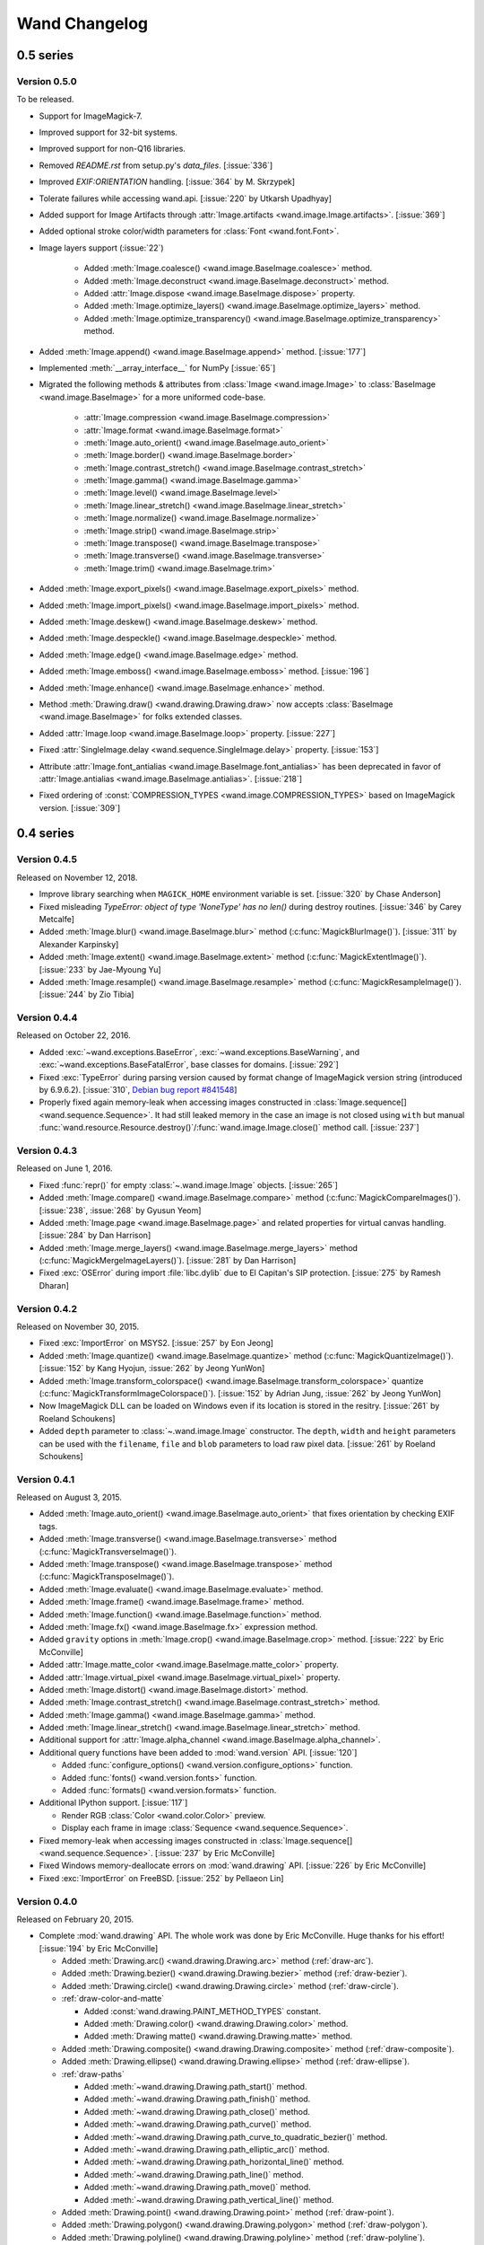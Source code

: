Wand Changelog
==============

0.5 series
~~~~~~~~~~

Version 0.5.0
-------------

To be released.

- Support for ImageMagick-7.
- Improved support for 32-bit systems.
- Improved support for non-Q16 libraries.
- Removed `README.rst` from setup.py's `data_files`. [:issue:`336`]
- Improved `EXIF:ORIENTATION` handling. [:issue:`364` by M. Skrzypek]
- Tolerate failures while accessing wand.api. [:issue:`220` by Utkarsh Upadhyay]
- Added support for Image Artifacts through :attr:`Image.artifacts <wand.image.Image.artifacts>`. [:issue:`369`]
- Added optional stroke color/width parameters for :class:`Font <wand.font.Font>`.
- Image layers support (:issue:`22`)

    - Added :meth:`Image.coalesce() <wand.image.BaseImage.coalesce>` method.
    - Added :meth:`Image.deconstruct <wand.image.BaseImage.deconstruct>` method.
    - Added :attr:`Image.dispose <wand.image.BaseImage.dispose>` property.
    - Added :meth:`Image.optimize_layers() <wand.image.BaseImage.optimize_layers>` method.
    - Added :meth:`Image.optimize_transparency() <wand.image.BaseImage.optimize_transparency>` method.

- Added :meth:`Image.append() <wand.image.BaseImage.append>` method. [:issue:`177`]
- Implemented :meth:`__array_interface__` for NumPy [:issue:`65`]
- Migrated the following methods & attributes from :class:`Image <wand.image.Image>`
  to :class:`BaseImage <wand.image.BaseImage>` for a more uniformed code-base.

    - :attr:`Image.compression <wand.image.BaseImage.compression>`
    - :attr:`Image.format <wand.image.BaseImage.format>`
    - :meth:`Image.auto_orient() <wand.image.BaseImage.auto_orient>`
    - :meth:`Image.border() <wand.image.BaseImage.border>`
    - :meth:`Image.contrast_stretch() <wand.image.BaseImage.contrast_stretch>`
    - :meth:`Image.gamma() <wand.image.BaseImage.gamma>`
    - :meth:`Image.level() <wand.image.BaseImage.level>`
    - :meth:`Image.linear_stretch() <wand.image.BaseImage.linear_stretch>`
    - :meth:`Image.normalize() <wand.image.BaseImage.normalize>`
    - :meth:`Image.strip() <wand.image.BaseImage.strip>`
    - :meth:`Image.transpose() <wand.image.BaseImage.transpose>`
    - :meth:`Image.transverse() <wand.image.BaseImage.transverse>`
    - :meth:`Image.trim() <wand.image.BaseImage.trim>`

- Added :meth:`Image.export_pixels() <wand.image.BaseImage.export_pixels>` method.
- Added :meth:`Image.import_pixels() <wand.image.BaseImage.import_pixels>` method.
- Added :meth:`Image.deskew() <wand.image.BaseImage.deskew>` method.
- Added :meth:`Image.despeckle() <wand.image.BaseImage.despeckle>` method.
- Added :meth:`Image.edge() <wand.image.BaseImage.edge>` method.
- Added :meth:`Image.emboss() <wand.image.BaseImage.emboss>` method. [:issue:`196`]
- Added :meth:`Image.enhance() <wand.image.BaseImage.enhance>` method.
- Method :meth:`Drawing.draw() <wand.drawing.Drawing.draw>` now accepts
  :class:`BaseImage <wand.image.BaseImage>` for folks extended classes.
- Added :attr:`Image.loop <wand.image.BaseImage.loop>` property. [:issue:`227`]
- Fixed :attr:`SingleImage.delay <wand.sequence.SingleImage.delay>` property. [:issue:`153`]
- Attribute :attr:`Image.font_antialias <wand.image.BaseImage.font_antialias>` has been
  deprecated in favor of :attr:`Image.antialias <wand.image.BaseImage.antialias>`. [:issue:`218`]
- Fixed ordering of :const:`COMPRESSION_TYPES <wand.image.COMPRESSION_TYPES>`
  based on ImageMagick version. [:issue:`309`]

0.4 series
~~~~~~~~~~

Version 0.4.5
-------------

Released on November 12, 2018.

- Improve library searching when ``MAGICK_HOME`` environment variable is
  set. [:issue:`320` by Chase Anderson]
- Fixed misleading `TypeError: object of type 'NoneType' has no len()` during
  destroy routines.  [:issue:`346` by Carey Metcalfe]
- Added :meth:`Image.blur() <wand.image.BaseImage.blur>` method
  (:c:func:`MagickBlurImage()`).
  [:issue:`311` by Alexander Karpinsky]
- Added :meth:`Image.extent() <wand.image.BaseImage.extent>` method
  (:c:func:`MagickExtentImage()`).
  [:issue:`233` by Jae-Myoung Yu]
- Added :meth:`Image.resample() <wand.image.BaseImage.resample>` method
  (:c:func:`MagickResampleImage()`).
  [:issue:`244` by Zio Tibia]


Version 0.4.4
-------------

Released on October 22, 2016.

- Added :exc:`~wand.exceptions.BaseError`, :exc:`~wand.exceptions.BaseWarning`,
  and :exc:`~wand.exceptions.BaseFatalError`, base classes for domains.
  [:issue:`292`]
- Fixed :exc:`TypeError` during parsing version caused by format change of
  ImageMagick version string (introduced by 6.9.6.2).
  [:issue:`310`, `Debian bug report #841548`__]
- Properly fixed again memory-leak when accessing images constructed in
  :class:`Image.sequence[] <wand.sequence.Sequence>`.  It had still leaked
  memory in the case an image is not closed using ``with`` but manual
  :func:`wand.resource.Resource.destroy()`/:func:`wand.image.Image.close()`
  method call.  [:issue:`237`]

__ https://bugs.debian.org/cgi-bin/bugreport.cgi?bug=841548


Version 0.4.3
-------------

Released on June 1, 2016.

- Fixed :func:`repr()` for empty :class:`~.wand.image.Image` objects.
  [:issue:`265`]
- Added :meth:`Image.compare() <wand.image.BaseImage.compare>` method
  (:c:func:`MagickCompareImages()`).
  [:issue:`238`, :issue:`268` by Gyusun Yeom]
- Added :meth:`Image.page <wand.image.BaseImage.page>` and related properties for virtual canvas handling.
  [:issue:`284` by Dan Harrison]
- Added :meth:`Image.merge_layers() <wand.image.BaseImage.merge_layers>` method
  (:c:func:`MagickMergeImageLayers()`).
  [:issue:`281` by Dan Harrison]
- Fixed :exc:`OSError` during import :file:`libc.dylib` due to El Capitan's
  SIP protection.  [:issue:`275` by Ramesh Dharan]


Version 0.4.2
-------------

Released on November 30, 2015.

- Fixed :exc:`ImportError` on MSYS2.  [:issue:`257` by Eon Jeong]
- Added :meth:`Image.quantize() <wand.image.BaseImage.quantize>` method
  (:c:func:`MagickQuantizeImage()`).
  [:issue:`152` by Kang Hyojun, :issue:`262` by Jeong YunWon]
- Added :meth:`Image.transform_colorspace()
  <wand.image.BaseImage.transform_colorspace>` quantize
  (:c:func:`MagickTransformImageColorspace()`).
  [:issue:`152` by Adrian Jung, :issue:`262` by Jeong YunWon]
- Now ImageMagick DLL can be loaded on Windows even if its location
  is stored in the resitry.  [:issue:`261` by Roeland Schoukens]
- Added ``depth`` parameter to :class:`~.wand.image.Image` constructor.
  The ``depth``, ``width`` and ``height`` parameters can be used
  with the ``filename``, ``file`` and ``blob`` parameters to load
  raw pixel data. [:issue:`261` by Roeland Schoukens]


Version 0.4.1
-------------

Released on August 3, 2015.

- Added :meth:`Image.auto_orient() <wand.image.BaseImage.auto_orient>`
  that fixes orientation by checking EXIF tags.
- Added :meth:`Image.transverse() <wand.image.BaseImage.transverse>` method
  (:c:func:`MagickTransverseImage()`).
- Added :meth:`Image.transpose() <wand.image.BaseImage.transpose>` method
  (:c:func:`MagickTransposeImage()`).
- Added :meth:`Image.evaluate() <wand.image.BaseImage.evaluate>` method.
- Added :meth:`Image.frame() <wand.image.BaseImage.frame>` method.
- Added :meth:`Image.function() <wand.image.BaseImage.function>` method.
- Added :meth:`Image.fx() <wand.image.BaseImage.fx>` expression method.
- Added ``gravity`` options in :meth:`Image.crop() <wand.image.BaseImage.crop>`
  method.  [:issue:`222` by Eric McConville]
- Added :attr:`Image.matte_color <wand.image.BaseImage.matte_color>` property.
- Added :attr:`Image.virtual_pixel <wand.image.BaseImage.virtual_pixel>` property.
- Added :meth:`Image.distort() <wand.image.BaseImage.distort>` method.
- Added :meth:`Image.contrast_stretch() <wand.image.BaseImage.contrast_stretch>` method.
- Added :meth:`Image.gamma() <wand.image.BaseImage.gamma>` method.
- Added :meth:`Image.linear_stretch() <wand.image.BaseImage.linear_stretch>` method.
- Additional support for :attr:`Image.alpha_channel <wand.image.BaseImage.alpha_channel>`.
- Additional query functions have been added to :mod:`wand.version` API. [:issue:`120`]

  - Added :func:`configure_options() <wand.version.configure_options>` function.
  - Added :func:`fonts() <wand.version.fonts>` function.
  - Added :func:`formats() <wand.version.formats>` function.

- Additional IPython support. [:issue:`117`]

  - Render RGB :class:`Color <wand.color.Color>` preview.
  - Display each frame in image :class:`Sequence <wand.sequence.Sequence>`.

- Fixed memory-leak when accessing images constructed in
  :class:`Image.sequence[] <wand.sequence.Sequence>`. [:issue:`237` by Eric McConville]
- Fixed Windows memory-deallocate errors on :mod:`wand.drawing` API. [:issue:`226` by Eric McConville]
- Fixed :exc:`ImportError` on FreeBSD.  [:issue:`252` by Pellaeon Lin]


.. _changelog-0.4.0:

Version 0.4.0
-------------

Released on February 20, 2015.

.. seealso::

   :doc:`whatsnew/0.4`
      This guide introduces what's new in Wand 0.4.

- Complete :mod:`wand.drawing` API.  The whole work was done by Eric McConville.
  Huge thanks for his effort!  [:issue:`194` by Eric McConville]

  - Added :meth:`Drawing.arc() <wand.drawing.Drawing.arc>` method
    (:ref:`draw-arc`).
  - Added :meth:`Drawing.bezier() <wand.drawing.Drawing.bezier>` method
    (:ref:`draw-bezier`).
  - Added :meth:`Drawing.circle() <wand.drawing.Drawing.circle>` method
    (:ref:`draw-circle`).

  - :ref:`draw-color-and-matte`

    - Added :const:`wand.drawing.PAINT_METHOD_TYPES` constant.
    - Added :meth:`Drawing.color() <wand.drawing.Drawing.color>` method.
    - Added :meth:`Drawing matte() <wand.drawing.Drawing.matte>` method.

  - Added :meth:`Drawing.composite() <wand.drawing.Drawing.composite>` method
    (:ref:`draw-composite`).
  - Added :meth:`Drawing.ellipse() <wand.drawing.Drawing.ellipse>` method
    (:ref:`draw-ellipse`).

  - :ref:`draw-paths`

    - Added :meth:`~wand.drawing.Drawing.path_start()` method.
    - Added :meth:`~wand.drawing.Drawing.path_finish()` method.
    - Added :meth:`~wand.drawing.Drawing.path_close()` method.
    - Added :meth:`~wand.drawing.Drawing.path_curve()` method.
    - Added :meth:`~wand.drawing.Drawing.path_curve_to_quadratic_bezier()`
      method.
    - Added :meth:`~wand.drawing.Drawing.path_elliptic_arc()` method.
    - Added :meth:`~wand.drawing.Drawing.path_horizontal_line()` method.
    - Added :meth:`~wand.drawing.Drawing.path_line()` method.
    - Added :meth:`~wand.drawing.Drawing.path_move()` method.
    - Added :meth:`~wand.drawing.Drawing.path_vertical_line()` method.

  - Added :meth:`Drawing.point() <wand.drawing.Drawing.point>` method
    (:ref:`draw-point`).
  - Added :meth:`Drawing.polygon() <wand.drawing.Drawing.polygon>` method
    (:ref:`draw-polygon`).
  - Added :meth:`Drawing.polyline() <wand.drawing.Drawing.polyline>` method
    (:ref:`draw-polyline`).

  - :ref:`draw-push-pop`

    - Added :meth:`~wand.drawing.Drawing.push()` method.
    - Added :meth:`~wand.drawing.Drawing.push_clip_path()` method.
    - Added :meth:`~wand.drawing.Drawing.push_defs()` method.
    - Added :meth:`~wand.drawing.Drawing.push_pattern()` method.
    - Added :attr:`~wand.drawing.Drawing.clip_path` property.
    - Added :meth:`~wand.drawing.Drawing.set_fill_pattern_url()` method.
    - Added :meth:`~wand.drawing.Drawing.set_stroke_pattern_url()` method.
    - Added :meth:`~wand.drawing.Drawing.pop()` method.

  - Added :meth:`Drawing.rectangle() <wand.drawing.Drawing.rectangle>` method
    (:ref:`draw-rectangles`).
  - Added :attr:`~wand.drawing.Drawing.stroke_dash_array` property.
  - Added :attr:`~wand.drawing.Drawing.stroke_dash_offset` property.
  - Added :attr:`~wand.drawing.Drawing.stroke_line_cap` property.
  - Added :attr:`~wand.drawing.Drawing.stroke_line_join` property.
  - Added :attr:`~wand.drawing.Drawing.stroke_miter_limit` property.
  - Added :attr:`~wand.drawing.Drawing.stroke_opacity` property.
  - Added :attr:`~wand.drawing.Drawing.stroke_width` property.
  - Added :attr:`~wand.drawing.Drawing.fill_opacity` property.
  - Added :attr:`~wand.drawing.Drawing.fill_rule` property.

- Error message of :exc:`~wand.exceptions.MissingDelegateError` raised by
  :meth:`Image.liquid_rescale() <wand.image.BaseImage.liquid_rescale>`
  became nicer.


0.3 series
~~~~~~~~~~


Version 0.3.9
-------------

Released on December 20, 2014.

- Added ``'pdf:use-cropbox'`` option to :attr:`Image.options
  <wand.image.BaseImage.options>` dictionary (and :const:`~wand.image.OPTIONS`
  constant).  [:issue:`185` by Christoph Neuroth]
- Fixed a bug that exception message was :class:`bytes` instead of
  :class:`str` on Python 3.
- The ``size`` parameter of :class:`~wand.font.Font` class becomes optional.
  Its default value is 0, which means *autosized*.
  [:issue:`191` by Cha, Hojeong]
- Fixed a bug that :meth:`Image.read() <wand.image.Image.read>` had tried
  using :c:func:`MagickReadImageFile()` even when the given file object
  has no :attr:`mode` attribute.  [:issue:`205` by Stephen J. Fuhry]


Version 0.3.8
-------------

Released on August 3, 2014.

- Fixed a bug that transparent background becomes filled with white
  when SVG is converted to other bitmap image format like PNG.  [:issue:`184`]
- Added :meth:`Image.negate() <wand.image.BaseImage.negate>` method.
  [:issue:`174` by Park Joon-Kyu]
- Fixed a segmentation fault on :meth:`Image.modulate()
  <wand.image.BaseImage.modulate>` method.
  [:issue:`173` by Ted Fung, :issue:`158`]
- Added suggestion to install freetype also if Homebrew is used.
  [:issue:`141`]
- Now :mimetype:`image/x-gif` also is determined as :attr:`animation`.
  [:issue:`181` by Juan-Pablo Scaletti]


Version 0.3.7
-------------

Released on March 25, 2014.

- A hotfix of debug prints made at 0.3.6.


Version 0.3.6
-------------

Released on March 23, 2014.

- Added :meth:`Drawing.rectangle() <wand.drawing.Drawing.rectangle>` method.
  :ref:`Now you can draw rectangles. <draw-rectangles>` [:issue:`159`]
- Added :attr:`Image.compression <wand.image.BaseImage.compression>` property.
  [:issue:`171`]
- Added :func:`contextlib.nested()` function to :mod:`wand.compat` module.
- Fixed :exc:`UnicodeEncodeError` when :meth:`Drawing.text()
  <wand.drawing.Drawing.text>` method gives Unicode ``text`` argument
  in Python 2.  [:issue:`163`]
- Now it now allows to use Wand when Python is invoked with the ``-OO`` flag.
  [:issue:`169` by Samuel Maudo]


Version 0.3.5
-------------

Released on September 13, 2013.

- Fix segmentation fault on :meth:`Image.save() <wand.image.Image.save>` method.
  [:issue:`150`]


Version 0.3.4
-------------

Released on September 9, 2013.

- Added :meth:`Image.modulate() <wand.image.BaseImage.modulate>` method.
  [:issue:`134` by Dan P. Smith]
- Added :attr:`Image.colorspace <wand.image.BaseImage.colorspace>` property.
  [:issue:`135` by Volodymyr Kuznetsov]
- Added :meth:`Image.unsharp_mask() <wand.image.BaseImage.unsharp_mask>`
  method.  [:issue:`136` by Volodymyr Kuznetsov]
- Added ``'jpeg:sampling-factor'`` option to :attr:`Image.options
  <wand.image.BaseImage.options>` dictionary (and :const:`~wand.image.OPTIONS`
  constant).  [:issue:`137` by Volodymyr Kuznetsov]
- Fixed ImageMagick shared library resolution on Arch Linux.
  [:issue:`139`, :issue:`140` by Sergey Tereschenko]
- Added :meth:`Image.sample() <wand.image.BaseImage.sample>` method.
  [:issue:`142` by Michael Allen]
- Fixed a bug that :meth:`Image.save() <wand.image.Image.save>` preserves
  only one frame of the given animation when file-like object is passed.
  [:issue:`143`, :issue:`145` by Michael Allen]
- Fixed searching of ImageMagick shared library with HDR support enabled.
  [:issue:`148`, :issue:`149` by Lipin Dmitriy]


Version 0.3.3
-------------

Released on August 4, 2013.  It's author's birthday.

- Added :meth:`Image.gaussian_blur() <wand.image.BaseImage.gaussian_blur>`
  method.
- Added :attr:`Drawing.stroke_color <wand.drawing.Drawing.stroke_color>`
  property.  [:issue:`129` by Zeray Rice]
- Added :attr:`Drawing.stroke_width <wand.drawing.Drawing.stroke_width>`
  property.  [:issue:`130` by Zeray Rice]
- Fixed a memory leak of :class:`~wand.color.Color` class.
  [:issue:`127` by Wieland Morgenstern]
- Fixed a bug that :meth:`Image.save() <wand.image.Image.save>` to stream
  truncates data.  [:issue:`128` by Michael Allen]
- Fixed broken :func:`~wand.display.display()` on Python 3.
  [:issue:`126`]


Version 0.3.2
-------------

Released on July 11, 2013.

- Fixed incorrect encoding of filenames.  [:issue:`122`]
- Fixed key type of :attr:`Image.metadata <wand.image.Image.metadata>`
  dictionary to :class:`str` from :class:`bytes` in Python 3.
- Fixed CentOS compatibility [:issue:`116`, :issue:`124` by Pierre Vanliefland]

  - Made :c:func:`DrawSetTextInterlineSpacing()` and
    :c:func:`DrawGetTextInterlineSpacing()` optional.
  - Added exception in drawing API when trying to use
    :c:func:`DrawSetTextInterlineSpacing()` and
    :c:func:`DrawGetTextInterlineSpacing()` functions when they are not
    available.
  - Added :exc:`~wand.exceptions.WandLibraryVersionError` class for
    library versions issues.


Version 0.3.1
-------------

Released on June 23, 2013.

- Fixed :exc:`~exceptions.ImportError` on Windows.


.. _changelog-0.3.0:

Version 0.3.0
-------------

Released on June 17, 2013.

.. seealso::

   :doc:`whatsnew/0.3`
      This guide introduces what's new in Wand 0.3.

- Now also works on Python 2.6, 2.7, and 3.2 or higher.
- Added :mod:`wand.drawing` module.  [:issue:`64` by Adrian Jung]
- Added :meth:`Drawing.get_font_metrics()
  <wand.drawing.Drawing.get_font_metrics>` method.
  [:issue:`69`, :issue:`71` by Cha, Hojeong]
- Added :meth:`Image.caption() <wand.image.BaseImage.caption>` method.
  [:issue:`74` by Cha, Hojeong]
- Added optional ``color`` parameter to :meth:`Image.trim()
  <wand.image.BaseImage.trim>` method.
- Added :meth:`Image.border() <wand.image.BaseImage.border>` method.
  [:commit:`2496d37f75d75e9425f95dde07033217dc8afefc` by Jae-Myoung Yu]
- Added ``resolution`` parameter to :meth:`Image.read() <wand.image.Image.read>`
  method and the constructor of :class:`~wand.image.Image`.
  [:issue:`75` by Andrey Antukh]
- Added :meth:`Image.liquid_rescale() <wand.image.BaseImage.liquid_rescale>`
  method which does `seam carving`__.  See also :ref:`seam-carving`.
- Added :attr:`Image.metadata <wand.image.Image.metadata>` immutable mapping
  attribute and :class:`~wand.image.Metadata` mapping type for it.
  [:issue:`56` by Michael Elovskikh]
- Added :attr:`Image.channel_images <wand.image.Image.channel_images>`
  immutable mapping attribute and :class:`~wand.image.ChannelImageDict`
  mapping for it.
- Added :attr:`Image.channel_depths <wand.image.Image.channel_depths>`
  immutable mapping attribute and :class:`~wand.image.ChannelDepthDict`
  mapping for it.
- Added :meth:`Image.composite_channel()
  <wand.image.BaseImage.composite_channel>` method.
- Added :meth:`Image.read() <wand.image.Image.read>` method.
  [:issue:`58` by Piotr Florczyk]
- Added :attr:`Image.resolution <wand.image.BaseImage.resolution>` property.
  [:issue:`58` by Piotr Florczyk]
- Added :meth:`Image.blank() <wand.image.Image.blank>` method.
  [:issue:`60` by Piotr Florczyk]
- Fixed several memory leaks.  [:issue:`62` by Mitch Lindgren]
- Added :class:`~wand.image.ImageProperty` mixin class to maintain
  a weak reference to the parent image.
- Ranamed :const:`wand.image.COMPOSITE_OPS` to
  :const:`~wand.image.COMPOSITE_OPERATORS`.
- Now it shows helpful error message when ImageMagick library cannot be
  found.
- Added IPython-specialized formatter.
- Added :const:`~wand.version.QUANTUM_DEPTH` constant.

- Added these properties to :class:`~wand.color.Color` class:

  - :attr:`~wand.color.Color.red_quantum`
  - :attr:`~wand.color.Color.green_quantum`
  - :attr:`~wand.color.Color.blue_quantum`
  - :attr:`~wand.color.Color.alpha_quantum`
  - :attr:`~wand.color.Color.red_int8`
  - :attr:`~wand.color.Color.green_int8`
  - :attr:`~wand.color.Color.blue_int8`
  - :attr:`~wand.color.Color.alpha_int8`

- Added :meth:`Image.normalize() <wand.image.BaseImage.normalize>` method.
  [:issue:`95` by Michael Curry]
- Added :meth:`Image.transparent_color()
  <wand.image.BaseImage.transparent_color>` method.
  [:issue:`98` by Lionel Koenig]
- Started supporting resizing and cropping of GIF images.
  [:issue:`88` by Bear Dong, :issue:`112` by Taeho Kim]
- Added :meth:`Image.flip() <wand.image.BaseImage.flip>` method.
- Added :meth:`Image.flop() <wand.image.BaseImage.flop>` method.
- Added :attr:`Image.orientation <wand.image.BaseImage.orientation>` property.
  [:commit:`88574468a38015669dae903185fb328abdd717c0` by Taeho Kim]
- :exc:`wand.resource.DestroyedResourceError` becomes a subtype of
  :exc:`wand.exceptions.WandException`.
- :class:`~wand.color.Color` is now hashable, so can be used as a key of
  dictionaries, or an element of sets.  [:issue:`114` by klutzy]
- :class:`~wand.color.Color` has :attr:`~wand.color.Color.normalized_string`
  property.
- :class:`~wand.image.Image` has :attr:`~wand.image.BaseImage.histogram`
  dictionary.
- Added optional ``fuzz`` parameter to :meth:`Image.trim()
  <wand.image.BaseImage.trim>` method.  [:issue:`113` by Evaldo Junior]

__ http://en.wikipedia.org/wiki/Seam_carving


0.2 series
~~~~~~~~~~

Version 0.2.4
-------------

Released on May 28, 2013.

- Fix :exc:`~exceptions.NameError` in :attr:`Resource.resource
  <wand.resource.Resource.resource>` setter.
  [:issue:`89` forwareded from Debian bug report `#699064`__
  by Jakub Wilk]
- Fix the problem of library loading for Mac with Homebrew and Arch Linux.
  [:issue:`102` by Roel Gerrits, :issue:`44`]

__ http://bugs.debian.org/cgi-bin/bugreport.cgi?bug=699064


Version 0.2.3
-------------

Released on January 25, 2013.

- Fixed a bug that :meth:`Image.transparentize()
  <wand.image.BaseImage.transparentize>` method (and :meth:`Image.watermark()
  <wand.image.BaseImage.watermark>` method which internally uses it) didn't
  work.
- Fixed segmentation fault occurred when :attr:`Color.red
  <wand.color.Color.red>`, :attr:`Color.green <wand.color.Color.green>`,
  or :attr:`Color.blue <wand.color.Color.blue>` is accessed.
- Added :attr:`Color.alpha <wand.color.Color.alpha>` property.
- Fixed a bug that format converting using :attr:`Image.format
  <wand.image.BaseImage.format>` property or :meth:`Image.convert()
  <wand.image.Image.convert>` method doesn't correctly work
  to save blob.


Version 0.2.2
-------------

Released on September 24, 2012.

- A compatibility fix for FreeBSD.
  [`Patch`__ by Olivier Duchateau]
- Now :class:`~wand.image.Image` can be instantiated without any opening.
  Instead, it can take ``width``/``height`` and ``background``.
  [:issue:`53` by Michael Elovskikh]
- Added :meth:`Image.transform() <wand.image.BaseImage.transform>` method
  which is a convenience method accepting geometry strings to perform
  cropping and resizing.
  [:issue:`50` by Mitch Lindgren]
- Added :attr:`Image.units <wand.image.BaseImage.units>` property.
  [:issue:`45` by Piotr Florczyk]
- Now :meth:`Image.resize() <wand.image.BaseImage.resize>` method raises
  a proper error when it fails for any reason.
  [:issue:`41` by Piotr Florczyk]
- Added :attr:`Image.type <wand.image.BaseImage.type>` property.
  [:issue:`33` by Yauhen Yakimovich, :issue:`42` by Piotr Florczyk]

__ http://olivier-freebsd-ports.googlecode.com/hg-history/efb852a5572/graphics/py-wand/files/patch-wand_api.py


Version 0.2.1
-------------

Released on August 19, 2012.  Beta version.

- Added :meth:`Image.trim() <wand.image.BaseImage.trim>` method.
  [:issue:`26` by Jökull Sólberg Auðunsson]

- Added :attr:`Image.depth <wand.image.BaseImage.depth>` property.
  [:issue:`31` by Piotr Florczyk]

- Now :class:`~wand.image.Image` can take an optional ``format`` hint.
  [:issue:`32` by Michael Elovskikh]

- Added :attr:`Image.alpha_channel <wand.image.BaseImage.alpha_channel>`
  property.  [:issue:`35` by Piotr Florczyk]

- The default value of :meth:`Image.resize() <wand.image.BaseImage.resize>`'s
  ``filter`` option has changed from ``'triangle'`` to ``'undefined'``.
  [:issue:`37` by Piotr Florczyk]

- Added version data of the linked ImageMagick library into :mod:`wand.version`
  module:

  - :const:`~wand.version.MAGICK_VERSION` (:c:func:`GetMagickVersion`)
  - :const:`~wand.version.MAGICK_VERSION_INFO` (:c:func:`GetMagickVersion`)
  - :const:`~wand.version.MAGICK_VERSION_NUMBER` (:c:func:`GetMagickVersion`)
  - :const:`~wand.version.MAGICK_RELEASE_DATE` (:c:func:`GetMagickReleaseDate`)
  - :const:`~wand.version.MAGICK_RELEASE_DATE_STRING`
    (:c:func:`GetMagickReleaseDate`)


Version 0.2.0
-------------

Released on June 20, 2012.  Alpha version.

- Added :meth:`Image.transparentize() <wand.image.BaseImage.transparentize>` method.
  [:issue:`19` by Jeremy Axmacher]
- Added :meth:`Image.composite() <wand.image.BaseImage.composite>` method.
  [:issue:`19` by Jeremy Axmacher]
- Added :meth:`Image.watermark() <wand.image.BaseImage.watermark>` method.
  [:issue:`19` by Jeremy Axmacher]
- Added :attr:`Image.quantum_range <wand.image.BaseImage.quantum_range>` property.
  [:issue:`19` by Jeremy Axmacher]
- Added :meth:`Image.reset_coords() <wand.image.BaseImage.reset_coords>` method
  and ``reset_coords`` option to :meth:`Image.rotate()
  <wand.image.BaseImage.rotate>` method. [:issue:`20` by Juan Pablo Scaletti]
- Added :meth:`Image.strip() <wand.image.BaseImage.strip>` method.
  [:issue:`23` by Dmitry Vukolov]
- Added :attr:`Image.compression_quality <wand.image.BaseImage.compression_quality>`
  property.  [:issue:`23` by Dmitry Vukolov]
- Now the current version can be found from the command line interface:
  ``python -m wand.version``.


0.1 series
~~~~~~~~~~

Version 0.1.10
--------------

Released on May 8, 2012.  Still alpha version.

- So many Windows compatibility issues are fixed. [:issue:`14` by John Simon]
- Added :data:`wand.api.libmagick`.
- Fixed a bug that raises :exc:`~exceptions.AttributeError` when it's trying
  to warn.  [:issue:`16` by Tim Dettrick]
- Now it throws :exc:`~exceptions.ImportError` instead of
  :exc:`~exceptions.AttributeError` when the shared library fails
  to load.  [:issue:`17` by Kieran Spear]
- Fixed the example usage on index page of the documentation.
  [:issue:`18` by Jeremy Axmacher]


Version 0.1.9
-------------

Released on December 23, 2011. Still alpha version.

- Now :const:`wand.version.VERSION_INFO` becomes :class:`tuple` and
  :const:`wand.version.VERSION` becomes a string.
- Added :attr:`Image.background_color <wand.image.BaseImage.background_color>`
  property.
- Added ``==`` operator for :class:`~wand.image.Image` type.
- Added :func:`hash()` support of :class:`~wand.image.Image` type.
- Added :attr:`Image.signature <wand.image.BaseImage.signature>` property.
- Added :mod:`wand.display` module.
- Changed the theme of Sphinx documentation.
- Changed the start example of the documentation.

Version 0.1.8
-------------

Released on December 2, 2011. Still alpha version.

- Wrote some guide documentations: :doc:`guide/read`, :doc:`guide/write` and
  :doc:`guide/resizecrop`.
- Added :meth:`Image.rotate() <wand.image.BaseImage.rotate>` method for in-place
  rotation.
- Made :meth:`Image.crop() <wand.image.BaseImage.crop>` to raise proper
  :exc:`ValueError` instead of :exc:`IndexError` for invalid width/height
  arguments.
- Changed the type of :meth:`Image.resize() <wand.image.BaseImage.resize()>`
  method's ``blur`` parameter from :class:`numbers.Rational` to
  :class:`numbers.Real`.
- Fixed a bug of raising :exc:`~exceptions.ValueError` when invalid ``filter``
  has passed to :meth:`Image.resize() <wand.image.BaseImage.resize>` method.

Version 0.1.7
-------------

Released on November 10, 2011. Still alpha version.

- Added :attr:`Image.mimetype <wand.image.Image.mimetype>` property.
- Added :meth:`Image.crop() <wand.image.BaseImage.crop>` method for in-place
  crop.

Version 0.1.6
-------------

Released on October 31, 2011. Still alpha version.

- Removed a side effect of :class:`Image.make_blob()
  <wand.image.Image.make_blob>` method that changes the image format silently.
- Added :attr:`Image.format <wand.image.BaseImage.format>` property.
- Added :meth:`Image.convert() <wand.image.Image.convert>` method.
- Fixed a bug about Python 2.6 compatibility.
- Use the internal representation of :c:type:`PixelWand` instead of
  the string representaion for :class:`~wand.color.Color` type.

Version 0.1.5
-------------

Released on October 28, 2011. Slightly mature alpha version.

- Now :class:`~wand.image.Image` can read Python file objects by ``file``
  keyword argument.
- Now :class:`Image.save() <wand.image.Image.save>` method can write into
  Python file objects by ``file`` keyword argument.
- :class:`Image.make_blob() <wand.image.Image.make_blob>`'s ``format``
  argument becomes omittable.

Version 0.1.4
-------------

Released on October 27, 2011. Hotfix of the malformed Python package.

Version 0.1.3
-------------

Released on October 27, 2011. Slightly mature alpha version.

- Pixel getter for :class:`~wand.image.Image`.
- Row getter for :class:`~wand.image.Image`.
- Mac compatibility.
- Windows compatibility.
- 64-bit processor compatibility.

Version 0.1.2
-------------

Released on October 16, 2011. Still alpha version.

- :class:`~wand.image.Image` implements iterable interface.
- Added :mod:`wand.color` module.
- Added the abstract base class of all Wand resource objects:
  :class:`wand.resource.Resource`.
- :class:`~wand.image.Image` implements slicing.
- Cropping :class:`~wand.image.Image` using its slicing operator.

Version 0.1.1
-------------

Released on October 4, 2011. Still alpha version.

- Now it handles errors and warnings properly and in natural way of Python.
- Added :meth:`Image.make_blob() <wand.image.Image.make_blob>` method.
- Added ``blob`` parameter into :class:`~wand.image.Image` constructor.
- Added :meth:`Image.resize() <wand.image.BaseImage.resize>` method.
- Added :meth:`Image.save() <wand.image.Image.save>` method.
- Added :meth:`Image.clone() <wand.image.BaseImage.clone>` method.
- Drawed `the pretty logo picture <_static/wand.png>`_
  (thanks to `Hyojin Choi <http://me2day.net/crocodile>`_).


Version 0.1.0
-------------

Released on October 1, 2011. Very alpha version.

